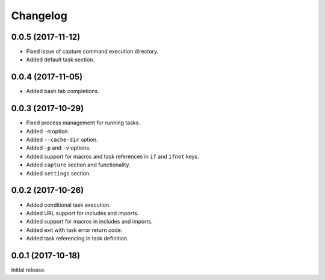 Changelog
---------

0.0.5 (2017-11-12)
~~~~~~~~~~~~~~~~~~

* Fixed issue of capture command execution directory.
* Added default task section.

0.0.4 (2017-11-05)
~~~~~~~~~~~~~~~~~~

* Added bash tab completions.

0.0.3 (2017-10-29)
~~~~~~~~~~~~~~~~~~

* Fixed process management for running tasks.
* Added ``-m`` option.
* Added ``--cache-dir`` option.
* Added ``-p`` and ``-v`` options.
* Added support for macros and task references in ``if`` and ``ifnot`` keys.
* Added ``capture`` section and functionality.
* Added ``settings`` section.

0.0.2 (2017-10-26)
~~~~~~~~~~~~~~~~~~

* Added conditional task execution.
* Added URL support for includes and imports.
* Added support for macros in includes and imports.
* Added exit with task error return code.
* Added task referencing in task definition.

0.0.1 (2017-10-18)
~~~~~~~~~~~~~~~~~~

Initial release.

